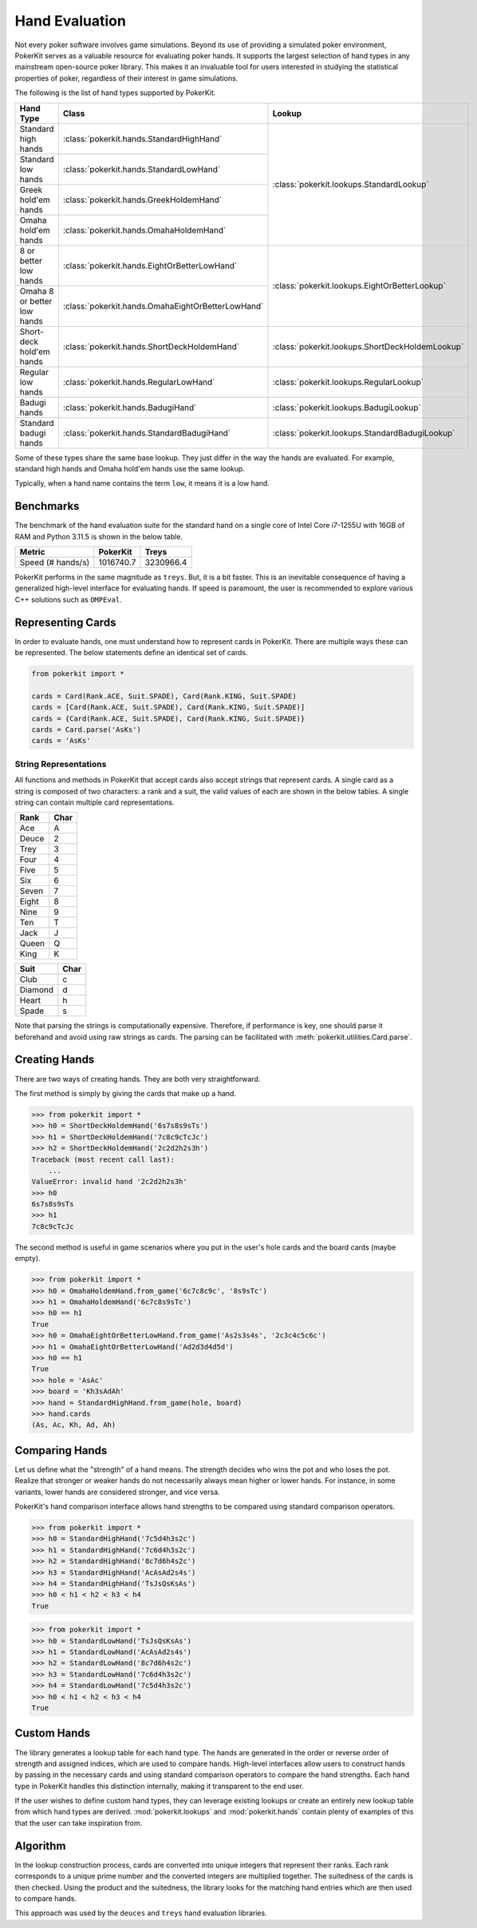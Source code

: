 Hand Evaluation
===============

Not every poker software involves game simulations. Beyond its use of providing a simulated poker environment, PokerKit serves as a valuable resource for evaluating poker hands. It supports the largest selection of hand types in any mainstream open-source poker library. This makes it an invaluable tool for users interested in studying the statistical properties of poker, regardless of their interest in game simulations.

The following is the list of hand types supported by PokerKit.

+-----------------------------+---------------------------------------------------+-------------------------------------------------+
| **Hand Type**               | **Class**                                         | **Lookup**                                      |
+-----------------------------+---------------------------------------------------+-------------------------------------------------+
| Standard high hands         | :class:`pokerkit.hands.StandardHighHand`          | :class:`pokerkit.lookups.StandardLookup`        |
+-----------------------------+---------------------------------------------------+                                                 |
| Standard low hands          | :class:`pokerkit.hands.StandardLowHand`           |                                                 |
+-----------------------------+---------------------------------------------------+                                                 |
| Greek hold'em hands         | :class:`pokerkit.hands.GreekHoldemHand`           |                                                 |
+-----------------------------+---------------------------------------------------+                                                 |
| Omaha hold'em hands         | :class:`pokerkit.hands.OmahaHoldemHand`           |                                                 |
+-----------------------------+---------------------------------------------------+-------------------------------------------------+
| 8 or better low hands       | :class:`pokerkit.hands.EightOrBetterLowHand`      | :class:`pokerkit.lookups.EightOrBetterLookup`   |
+-----------------------------+---------------------------------------------------+                                                 |
| Omaha 8 or better low hands | :class:`pokerkit.hands.OmahaEightOrBetterLowHand` |                                                 |
+-----------------------------+---------------------------------------------------+-------------------------------------------------+
| Short-deck hold'em hands    | :class:`pokerkit.hands.ShortDeckHoldemHand`       | :class:`pokerkit.lookups.ShortDeckHoldemLookup` |
+-----------------------------+---------------------------------------------------+-------------------------------------------------+
| Regular low hands           | :class:`pokerkit.hands.RegularLowHand`            | :class:`pokerkit.lookups.RegularLookup`         |
+-----------------------------+---------------------------------------------------+-------------------------------------------------+
| Badugi hands                | :class:`pokerkit.hands.BadugiHand`                | :class:`pokerkit.lookups.BadugiLookup`          |
+-----------------------------+---------------------------------------------------+-------------------------------------------------+
| Standard badugi hands       | :class:`pokerkit.hands.StandardBadugiHand`        | :class:`pokerkit.lookups.StandardBadugiLookup`  |
+-----------------------------+---------------------------------------------------+-------------------------------------------------+

Some of these types share the same base lookup. They just differ in the way the hands are evaluated. For example, standard high hands and Omaha hold'em hands use the same lookup.

Typically, when a hand name contains the term ``low``, it means it is a low hand.

Benchmarks
----------

The benchmark of the hand evaluation suite for the standard hand on a single core of Intel Core i7-1255U with 16GB of RAM and Python 3.11.5 is shown in the below table.

================= ========= =========
Metric            PokerKit  Treys
================= ========= =========
Speed (# hands/s) 1016740.7 3230966.4
================= ========= =========

PokerKit performs in the same magnitude as ``treys``. But, it is a bit faster. This is an inevitable consequence of having a generalized high-level interface for evaluating hands. If speed is paramount, the user is recommended to explore various C++ solutions such as ``OMPEval``.

Representing Cards
------------------

In order to evaluate hands, one must understand how to represent cards in PokerKit. There are multiple ways these can be represented. The below statements define an identical set of cards.

.. code-block:: python

   from pokerkit import *

   cards = Card(Rank.ACE, Suit.SPADE), Card(Rank.KING, Suit.SPADE)
   cards = [Card(Rank.ACE, Suit.SPADE), Card(Rank.KING, Suit.SPADE)]
   cards = {Card(Rank.ACE, Suit.SPADE), Card(Rank.KING, Suit.SPADE)}
   cards = Card.parse('AsKs')
   cards = 'AsKs'

String Representations
^^^^^^^^^^^^^^^^^^^^^^

All functions and methods in PokerKit that accept cards also accept strings that represent cards. A single card as a string is composed of two characters: a rank and a suit, the valid values of each are shown in the below tables. A single string can contain multiple card representations.

===== ====
Rank  Char
===== ====
Ace   A
Deuce 2
Trey  3
Four  4
Five  5
Six   6
Seven 7
Eight 8
Nine  9
Ten   T 
Jack  J
Queen Q
King  K
===== ====

======= ====
Suit    Char
======= ====
Club    c
Diamond d
Heart   h
Spade   s
======= ====

Note that parsing the strings is computationally expensive. Therefore, if performance is key, one should parse it beforehand and avoid using raw strings as cards. The parsing can be facilitated with :meth:`pokerkit.utilities.Card.parse`.

Creating Hands
--------------

There are two ways of creating hands. They are both very straightforward.

The first method is simply by giving the cards that make up a hand.

.. code-block:: pycon

   >>> from pokerkit import *
   >>> h0 = ShortDeckHoldemHand('6s7s8s9sTs')
   >>> h1 = ShortDeckHoldemHand('7c8c9cTcJc')
   >>> h2 = ShortDeckHoldemHand('2c2d2h2s3h')
   Traceback (most recent call last):
       ...
   ValueError: invalid hand '2c2d2h2s3h'
   >>> h0
   6s7s8s9sTs
   >>> h1
   7c8c9cTcJc

The second method is useful in game scenarios where you put in the user's hole cards and the board cards (maybe empty).

.. code-block:: pycon

   >>> from pokerkit import *
   >>> h0 = OmahaHoldemHand.from_game('6c7c8c9c', '8s9sTc')
   >>> h1 = OmahaHoldemHand('6c7c8s9sTc')
   >>> h0 == h1
   True
   >>> h0 = OmahaEightOrBetterLowHand.from_game('As2s3s4s', '2c3c4c5c6c')
   >>> h1 = OmahaEightOrBetterLowHand('Ad2d3d4d5d')
   >>> h0 == h1
   True
   >>> hole = 'AsAc'
   >>> board = 'Kh3sAdAh'
   >>> hand = StandardHighHand.from_game(hole, board)
   >>> hand.cards
   (As, Ac, Kh, Ad, Ah)

Comparing Hands
---------------

Let us define what the "strength" of a hand means. The strength decides who wins the pot and who loses the pot. Realize that stronger or weaker hands do not necessarily always mean higher or lower hands. For instance, in some variants, lower hands are considered stronger, and vice versa.

PokerKit's hand comparison interface allows hand strengths to be compared using standard comparison operators.

.. code-block:: pycon

   >>> from pokerkit import *
   >>> h0 = StandardHighHand('7c5d4h3s2c')
   >>> h1 = StandardHighHand('7c6d4h3s2c')
   >>> h2 = StandardHighHand('8c7d6h4s2c')
   >>> h3 = StandardHighHand('AcAsAd2s4s')
   >>> h4 = StandardHighHand('TsJsQsKsAs')
   >>> h0 < h1 < h2 < h3 < h4
   True

.. code-block:: pycon

   >>> from pokerkit import *
   >>> h0 = StandardLowHand('TsJsQsKsAs')
   >>> h1 = StandardLowHand('AcAsAd2s4s')
   >>> h2 = StandardLowHand('8c7d6h4s2c')
   >>> h3 = StandardLowHand('7c6d4h3s2c')
   >>> h4 = StandardLowHand('7c5d4h3s2c')
   >>> h0 < h1 < h2 < h3 < h4
   True

Custom Hands
------------

.. image:: _static/hands.drawio.png

The library generates a lookup table for each hand type. The hands are generated in the order or reverse order of strength and assigned indices, which are used to compare hands. High-level interfaces allow users to construct hands by passing in the necessary cards and using standard comparison operators to compare the hand strengths. Each hand type in PokerKit handles this distinction internally, making it transparent to the end user.

If the user wishes to define custom hand types, they can leverage existing lookups or create an entirely new lookup table from which hand types are derived. :mod:`pokerkit.lookups` and :mod:`pokerkit.hands` contain plenty of examples of this that the user can take inspiration from.

Algorithm
---------

In the lookup construction process, cards are converted into unique integers that represent their ranks. Each rank corresponds to a unique prime number and the converted integers are multiplied together. The suitedness of the cards is then checked.  Using the product and the suitedness, the library looks for the matching hand entries which are then used to compare hands.

This approach was used by the ``deuces`` and ``treys`` hand evaluation libraries.
